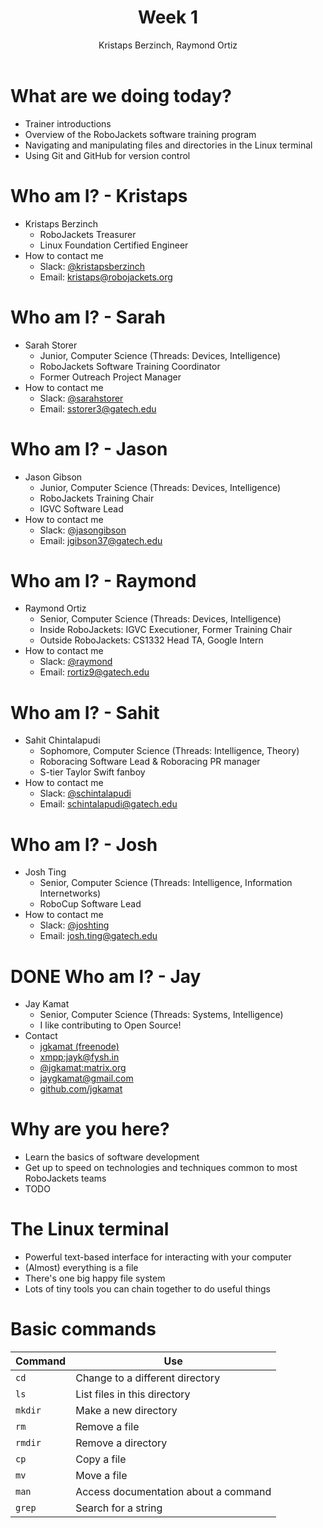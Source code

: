 #+TITLE: Week 1
#+AUTHOR: Kristaps Berzinch, Raymond Ortiz
#+EMAIL: kristaps@robojackets.org

* What are we doing today?
- Trainer introductions
- Overview of the RoboJackets software training program
- Navigating and manipulating files and directories in the Linux terminal
- Using Git and GitHub for version control

* Who am I? - Kristaps
- Kristaps Berzinch
  - RoboJackets Treasurer
  - Linux Foundation Certified Engineer
- How to contact me
  - Slack: [[https://robojackets.slack.com/messages/@kristapsberzinch/][@kristapsberzinch]]
  - Email: [[mailto:kristaps@robojackets.org][kristaps@robojackets.org]]

* Who am I? - Sarah
#+ATTR_HTML: :width 20%
[[https://i.imgur.com/NffDOgW.jpg]]
- Sarah Storer
  - Junior, Computer Science (Threads: Devices, Intelligence)
  - RoboJackets Software Training Coordinator
  - Former Outreach Project Manager
- How to contact me
  - Slack: [[https://robojackets.slack.com/messages/@sarahstorer/][@sarahstorer]]
  - Email: [[mailto:sstorer3@gatech.edu][sstorer3@gatech.edu]]

* Who am I? - Jason
- Jason Gibson
  - Junior, Computer Science (Threads: Devices, Intelligence)
  - RoboJackets Training Chair
  - IGVC Software Lead
- How to contact me
  - Slack: [[https://robojackets.slack.com/messages/@jasongibson/][@jasongibson]]
  - Email: [[mailto:jgibson37@gatech.edu][jgibson37@gatech.edu]]

* Who am I? - Raymond
- Raymond Ortiz
  - Senior, Computer Science (Threads: Devices, Intelligence)
  - Inside RoboJackets: IGVC Executioner, Former Training Chair
  - Outside RoboJackets: CS1332 Head TA, Google Intern
- How to contact me
  - Slack: [[https://robojackets.slack.com/messages/@raymond/][@raymond]]
  - Email: [[mailto:rortiz9@gatech.edu][rortiz9@gatech.edu]]

* Who am I? - Sahit
#+ATTR_HTML: :width 20% 
[[file:https://i.imgur.com/l20o7YO.jpg]]
- Sahit Chintalapudi
  - Sophomore, Computer Science (Threads: Intelligence, Theory)
  - Roboracing Software Lead & Roboracing PR manager
  - S-tier Taylor Swift fanboy
- How to contact me
  - Slack: [[https://robojackets.slack.com/messages/@schintalapudi/][@schintalapudi]]
  - Email: [[mailto:schintalapudi@gatech.edu][schintalapudi@gatech.edu]]
  
* Who am I? - Josh
#+ATTR_HTML: :width 20% 
[[file:https://i.imgur.com/MwcCpJI.jpg]]
- Josh Ting
  - Senior, Computer Science (Threads: Intelligence, Information Internetworks)
  - RoboCup Software Lead
- How to contact me
  - Slack: [[https://robojackets.slack.com/messages/@joshting/][@joshting]]
  - Email: [[mailto:josh.ting@gatech.edu][josh.ting@gatech.edu]]

* DONE Who am I? - Jay
CLOSED: [2017-07-03 Mon 20:14]
- Jay Kamat
  - Senior, Computer Science (Threads: Systems, Intelligence)
  - I like contributing to Open Source!
- Contact
  - [[irc:irc.freenode.net:6697/jgkamat][jgkamat (freenode)]]
  - xmpp:jayk@fysh.in
  - [[https://matrix.to/#/@jgkamat:matrix.org][@jgkamat:matrix.org]]
  - [[mailto:jaygkamat@gmail.com][jaygkamat@gmail.com]]
  - [[https://github.com/jgkamat][github.com/jgkamat]]

* Why are you here?
- Learn the basics of software development
- Get up to speed on technologies and techniques common to most RoboJackets teams
- TODO

* The Linux terminal
- Powerful text-based interface for interacting with your computer
- (Almost) everything is a file
- There's one big happy file system
- Lots of tiny tools you can chain together to do useful things

* Basic commands
| Command | Use |
|-------+------|
| =cd= | Change to a different directory |
| =ls=  | List files in this directory |
| =mkdir= | Make a new directory |
| =rm= | Remove a file |
| =rmdir= | Remove a directory |
| =cp= | Copy a file |
| =mv= | Move a file |
| =man= | Access documentation about a command |
| =grep= | Search for a string |
